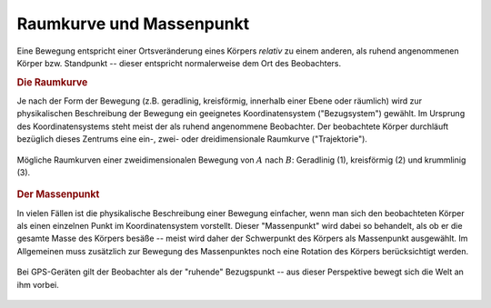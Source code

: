 .. _Raumkurve und Massenpunkt:

Raumkurve und Massenpunkt
=========================

Eine Bewegung entspricht einer Ortsveränderung eines Körpers *relativ* zu einem
anderen, als ruhend angenommenen Körper bzw. Standpunkt -- dieser entspricht
normalerweise dem Ort des Beobachters. 


.. index:: Raumkurve, Trajektorie
.. _Raumkurve:

.. rubric:: Die Raumkurve

Je nach der Form der Bewegung (z.B. geradlinig, kreisförmig, innerhalb einer
Ebene oder räumlich) wird zur physikalischen Beschreibung der Bewegung ein
geeignetes Koordinatensystem ("Bezugsystem") gewählt. Im Ursprung des
Koordinatensystems steht meist der als ruhend angenommene Beobachter. Der
beobachtete Körper durchläuft bezüglich dieses Zentrums eine ein-, zwei- oder
dreidimensionale Raumkurve ("Trajektorie"). 

.. figure:: ../../pics/mechanik/kinematik/raumkurven.png
    :name: fig-raumkurven
    :alt:  fig-raumkurven
    :align: center
    :width: 40%

    Mögliche Raumkurven einer zweidimensionalen Bewegung von :math:`A` nach
    :math:`B`: Geradlinig (1), kreisförmig (2) und krummlinig (3). 

    .. only:: html
    
        :download:`SVG: Raumkurven
        <../../pics/mechanik/kinematik/raumkurven.svg>`


.. index:: Massenpunkt
.. _Massenpunkt:

.. rubric:: Der Massenpunkt

In vielen Fällen ist die physikalische Beschreibung einer Bewegung einfacher,
wenn man sich den beobachteten Körper als einen einzelnen Punkt im
Koordinatensystem vorstellt. Dieser "Massenpunkt" wird dabei so behandelt, als
ob er die gesamte Masse des Körpers besäße -- meist wird daher der Schwerpunkt
des Körpers als Massenpunkt ausgewählt. Im Allgemeinen muss zusätzlich zur
Bewegung des Massenpunktes noch eine Rotation des Körpers berücksichtigt werden. 

.. figure:: ../../pics/mechanik/kinematik/gps.png
    :name: fig-gps
    :alt:  fig-gps
    :align: center
    :width: 40%

    Bei GPS-Geräten gilt der Beobachter als der "ruhende" Bezugspunkt -- aus
    dieser Perspektive bewegt sich die Welt an ihm vorbei. 

    .. only:: html
    
        :download:`SVG: GPS
        <../../pics/mechanik/kinematik/gps.svg>`



